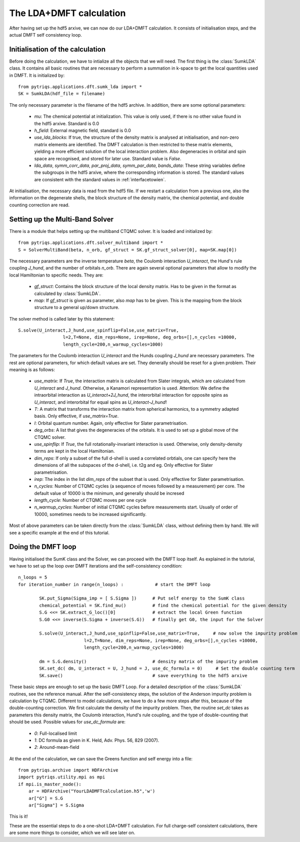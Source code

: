.. index:: LDA+DMFT calculation

.. _LDADMFTmain:

The LDA+DMFT calculation
========================

After having set up the hdf5 arxive, we can now do our LDA+DMFT calculation. It consists of
initialisation steps, and the actual DMFT self consistency loop.

.. index:: initialisation of LDA+DMFT

Initialisation of the calculation
---------------------------------

Before doing the calculation, we have to intialize all the objects that we will need. The first thing is the 
:class:`SumkLDA` class. It contains all basic routines that are necessary to perform a summation in k-space 
to get the local quantities used in DMFT. It is initialized by::

  from pytriqs.applications.dft.sumk_lda import *
  SK = SumkLDA(hdf_file = filename)

The only necessary parameter is the filename of the hdf5 archive. In addition, there are some optional parameters:

  * `mu`: The chemical potential at initialization. This value is only used, if there is no other value found in the hdf5 arxive. Standard is 0.0
  * `h_field`: External magnetic field, standard is 0.0
  * `use_lda_blocks`: If true, the structure of the density matrix is analysed at initialisation, and non-zero matrix elements 
    are identified. The DMFT calculation is then restricted to these matrix elements, yielding a more efficient solution of the 
    local interaction problem. Also degeneracies in orbital and spin space are recognised, and stored for later use. Standard value is `False`. 
  * `lda_data`, `symm_corr_data`, `par_proj_data`, `symm_par_data`, `bands_data`: These string variables define the subgroups in the hdf5 arxive,
    where the corresponding information is stored. The standard values are consistent with the standard values in :ref:`interfacetowien`.

At initialisation, the necessary data is read from the hdf5 file. If we restart a calculation from a previous one, also the information on
the degenerate shells, the block structure of the density matrix, the chemical potential, and double counting correction are read.

.. index:: Multiband solver

Setting up the Multi-Band Solver
--------------------------------

There is a module that helps setting up the multiband CTQMC solver. It is loaded and initialized by::

  from pytriqs.applications.dft.solver_multiband import *
  S = SolverMultiBand(beta, n_orb, gf_struct = SK.gf_struct_solver[0], map=SK.map[0])

The necessary parameters are the inverse temperature `beta`, the Coulomb interaction `U_interact`, the Hund's rule coupling `J_hund`,
and the number of orbitals `n_orb`. There are again several optional parameters that allow to modify the local Hamiltonian to
specific needs. They are:

  * `gf_struct`: Contains the block structure of the local density matrix. Has to be given in the format as calculated by :class:`SumkLDA`.
  * `map`: If `gf_struct` is given as parameter, also `map` has to be given. This is the mapping from the block structure to a general 
    up/down structure.

The solver method is called later by this statement::

  S.solve(U_interact,J_hund,use_spinflip=False,use_matrix=True,
                   l=2,T=None, dim_reps=None, irep=None, deg_orbs=[],n_cycles =10000,
                   length_cycle=200,n_warmup_cycles=1000)

The parameters for the Coulomb interaction `U_interact` and the Hunds coupling `J_hund` are necessary parameters. The rest are optional parameters, for which default values are set. 
They denerally should be reset for a given problem. Their meaning is as follows:

  * `use_matrix`: If `True`, the interaction matrix is calculated from Slater integrals, which are calculated from `U_interact` and 
    `J_hund`. Otherwise, a Kanamori representation is used. Attention: We define the intraorbital interaction as 
    `U_interact+2J_hund`, the interorbital interaction for opposite spins as `U_interact`, and interorbital for equal spins as 
    `U_interact-J_hund`!
  * `T`: A matrix that transforms the interaction matrix from spherical harmonics, to a symmetry adapted basis. Only effective, if 
    `use_matrix=True`.
  * `l`: Orbital quantum number. Again, only effective for Slater parametrisation.
  * `deg_orbs`: A list that gives the degeneracies of the orbitals. It is used to set up a global move of the CTQMC solver.
  * `use_spinflip`: If `True`, the full rotationally-invariant interaction is used. Otherwise, only density-density terms are
    kept in the local Hamiltonian.
  * `dim_reps`: If only a subset of the full d-shell is used a correlated orbtials, one can specify here the dimensions of all the subspaces
    of the d-shell, i.e. t2g and eg. Only effective for Slater parametrisation.
  * `irep`: The index in the list `dim_reps` of the subset that is used. Only effective for Slater parametrisation.
  * `n_cycles`: Number of CTQMC cycles (a sequence of moves followed by a measurement) per core. The default value of 10000 is the minimum, and generally should be incresed
  * `length_cycle`: Number of CTQMC moves per one cycle
  * `n_warmup_cycles`: Number of initial CTQMC cycles before measurements start. Usually of order of 10000, sometimes needs to be increased significantly.

Most of above parameters can be taken directly from the :class:`SumkLDA` class, without defining them by hand. We will see a specific example 
at the end of this tutorial.


.. index:: LDA+DMFT loop, one-shot calculation

Doing the DMFT loop
-------------------

Having initialised the SumK class and the Solver, we can proceed with the DMFT loop itself. As explained in the tutorial, we have to 
set up the loop over DMFT iterations and the self-consistency condition::

  n_loops = 5
  for iteration_number in range(n_loops) :            # start the DMFT loop

          SK.put_Sigma(Sigma_imp = [ S.Sigma ])      # Put self energy to the SumK class
          chemical_potential = SK.find_mu()          # find the chemical potential for the given density
          S.G <<= SK.extract_G_loc()[0]              # extract the local Green function
          S.G0 <<= inverse(S.Sigma + inverse(S.G))   # finally get G0, the input for the Solver

          S.solve(U_interact,J_hund,use_spinflip=False,use_matrix=True,     # now solve the impurity problem
                           l=2,T=None, dim_reps=None, irep=None, deg_orbs=[],n_cycles =10000,
                           length_cycle=200,n_warmup_cycles=1000)

	  dm = S.G.density()                         # density matrix of the impurity problem  
          SK.set_dc( dm, U_interact = U, J_hund = J, use_dc_formula = 0)     # Set the double counting term
          SK.save()                                  # save everything to the hdf5 arxive

These basic steps are enough to set up the basic DMFT Loop. For a detailed description of the :class:`SumkLDA` routines,
see the reference manual. After the self-consistency steps, the solution of the Anderson impurity problem is calculation by CTQMC. 
Different to model calculations, we have to do a few more steps after this, because of the double-counting correction. We first 
calculate the density of the impurity problem. Then, the routine `set_dc` takes as parameters this density matrix, the 
Coulomb interaction, Hund's rule coupling, and the type of double-counting that should be used. Possible values for `use_dc_formula` are:

  * `0`: Full-localised limit
  * `1`: DC formula as given in K. Held, Adv. Phys. 56, 829 (2007).
  * `2`: Around-mean-field

At the end of the calculation, we can save the Greens function and self energy into a file::

  from pytriqs.archive import HDFArchive
  import pytriqs.utility.mpi as mpi
  if mpi.is_master_node():
      ar = HDFArchive("YourLDADMFTcalculation.h5",'w')
      ar["G"] = S.G
      ar["Sigma"] = S.Sigma

This is it! 

These are the essential steps to do a one-shot LDA+DMFT calculation. For full charge-self consistent calculations, there are some more things
to consider, which we will see later on.
